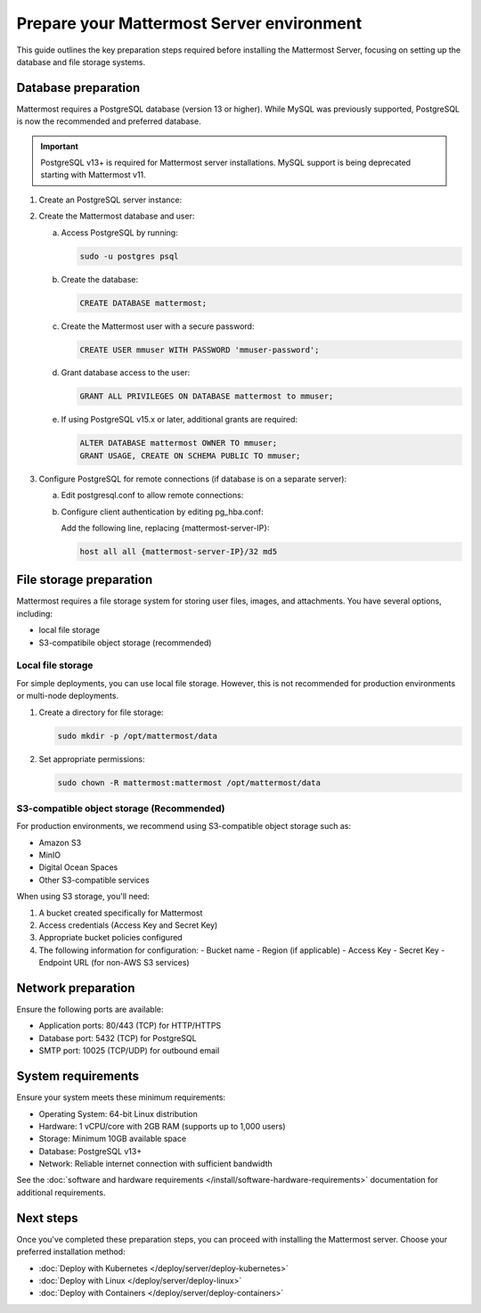 Prepare your Mattermost Server environment
===========================================

This guide outlines the key preparation steps required before installing the Mattermost Server, focusing on setting up the database and file storage systems.

Database preparation
--------------------

Mattermost requires a PostgreSQL database (version 13 or higher). While MySQL was previously supported, PostgreSQL is now the recommended and preferred database.

.. important::

    PostgreSQL v13+ is required for Mattermost server installations. MySQL support is being deprecated starting with Mattermost v11.


1. Create an PostgreSQL server instance:

   .. tab:: AWS
   
      .. code-block:: sh

         sudo apt update
         sudo apt install postgresql
    
   .. tab:: Azure
   
      .. code-block:: sh

         sudo apt update
         sudo apt install postgresql
    
   .. tab:: Ubuntu/Debian
   
      .. code-block:: sh

         sudo apt update
         sudo apt install postgresql

   .. tab:: Red Hat/CentOS
   
      .. code-block:: sh

         sudo dnf install postgresql-server
         sudo postgresql-setup --initdb

2. Create the Mattermost database and user:

   a. Access PostgreSQL by running:

      .. code-block:: sh

         sudo -u postgres psql

   b. Create the database:

      .. code-block:: sql

         CREATE DATABASE mattermost;

   c. Create the Mattermost user with a secure password:

      .. code-block:: sql

         CREATE USER mmuser WITH PASSWORD 'mmuser-password';

   d. Grant database access to the user:

      .. code-block:: sql

         GRANT ALL PRIVILEGES ON DATABASE mattermost to mmuser;

   e. If using PostgreSQL v15.x or later, additional grants are required:

      .. code-block:: sql

         ALTER DATABASE mattermost OWNER TO mmuser;
         GRANT USAGE, CREATE ON SCHEMA PUBLIC TO mmuser;

3. Configure PostgreSQL for remote connections (if database is on a separate server):

   a. Edit postgresql.conf to allow remote connections:
      
      .. tab:: Ubuntu/Debian
      
         Edit ``/etc/postgresql/{version}/main/postgresql.conf``:
         
         .. code-block:: text

            listen_addresses = '*'

      .. tab:: Red Hat/CentOS
      
         Edit ``/var/lib/pgsql/{version}/data/postgresql.conf``:
         
         .. code-block:: text

            listen_addresses = '*'

   b. Configure client authentication by editing pg_hba.conf:
      
      Add the following line, replacing {mattermost-server-IP}:
      
      .. code-block:: text

         host all all {mattermost-server-IP}/32 md5

File storage preparation
-------------------------

Mattermost requires a file storage system for storing user files, images, and attachments. You have several options, including:

- local file storage
- S3-compatibile object storage (recommended)

Local file storage
~~~~~~~~~~~~~~~~~~

For simple deployments, you can use local file storage. However, this is not recommended for production environments or multi-node deployments.

1. Create a directory for file storage:

   .. code-block:: sh

      sudo mkdir -p /opt/mattermost/data

2. Set appropriate permissions:

   .. code-block:: sh

      sudo chown -R mattermost:mattermost /opt/mattermost/data

S3-compatible object storage (Recommended)
~~~~~~~~~~~~~~~~~~~~~~~~~~~~~~~~~~~~~~~~~~~

For production environments, we recommend using S3-compatible object storage such as:

- Amazon S3
- MinIO
- Digital Ocean Spaces
- Other S3-compatible services

When using S3 storage, you'll need:

1. A bucket created specifically for Mattermost
2. Access credentials (Access Key and Secret Key)
3. Appropriate bucket policies configured
4. The following information for configuration:
   - Bucket name
   - Region (if applicable)
   - Access Key
   - Secret Key
   - Endpoint URL (for non-AWS S3 services)

Network preparation
--------------------

Ensure the following ports are available:

- Application ports: 80/443 (TCP) for HTTP/HTTPS
- Database port: 5432 (TCP) for PostgreSQL
- SMTP port: 10025 (TCP/UDP) for outbound email

System requirements
--------------------

Ensure your system meets these minimum requirements:

- Operating System: 64-bit Linux distribution
- Hardware: 1 vCPU/core with 2GB RAM (supports up to 1,000 users)
- Storage: Minimum 10GB available space
- Database: PostgreSQL v13+
- Network: Reliable internet connection with sufficient bandwidth

See the :doc:`software and hardware requirements </install/software-hardware-requirements>` documentation for additional requirements.

Next steps
-----------

Once you've completed these preparation steps, you can proceed with installing the Mattermost server. Choose your preferred installation method:

- :doc:`Deploy with Kubernetes </deploy/server/deploy-kubernetes>`
- :doc:`Deploy with Linux </deploy/server/deploy-linux>`
- :doc:`Deploy with Containers </deploy/server/deploy-containers>`